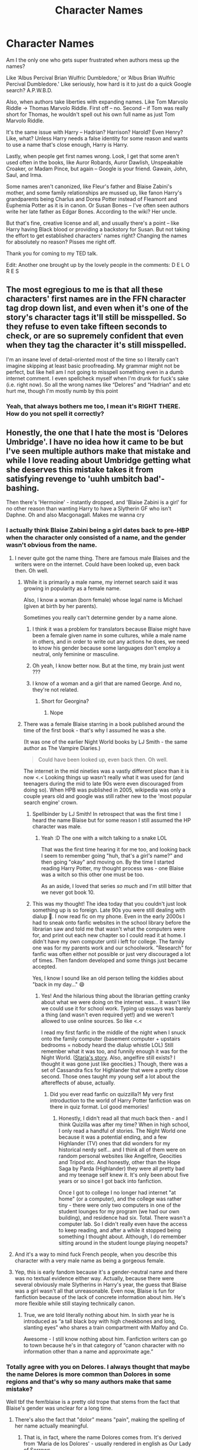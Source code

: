 #+TITLE: Character Names

* Character Names
:PROPERTIES:
:Author: jljl2902
:Score: 305
:DateUnix: 1599910965.0
:DateShort: 2020-Sep-12
:FlairText: Discussion
:END:
Am I the only one who gets super frustrated when authors mess up the names?

Like ‘Albus Percival Brian Wulfric Dumbledore,' or ‘Albus Brian Wulfric Percival Dumbledore.' Like seriously, how hard is it to just do a quick Google search? A.P.W.B.D.

Also, when authors take liberties with expanding names. Like Tom Marvolo Riddle -> Thomas Marvolo Riddle. First off -- no. Second -- if Tom was really short for Thomas, he wouldn't spell out his own full name as just Tom Marvolo Riddle.

It's the same issue with Harry -- Hadrian? Harrison? Harold? Even Henry? Like, what? Unless Harry needs a false identity for some reason and wants to use a name that's close enough, Harry is Harry.

Lastly, when people get first names wrong. Look, I get that some aren't used often in the books, like Auror Robards, Auror Dawlish, Unspeakable Croaker, or Madam Pince, but again -- Google is your friend. Gawain, John, Saul, and Irma.

Some names aren't canonized, like Fleur's father and Blaise Zabini's mother, and some family relationships are mussed up, like fanon Harry's grandparents being Charlus and Dorea Potter instead of Fleamont and Euphemia Potter as it is in canon. Or Susan Bones -- I've often seen authors write her late father as Edgar Bones. According to the wiki? Her uncle.

But that's fine, creative license and all, and usually there's a point -- like Harry having Black blood or providing a backstory for Susan. But not taking the effort to get established characters' names right? Changing the names for absolutely no reason? Pisses me right off.

Thank you for coming to my TED talk.

Edit: Another one brought up by the lovely people in the comments: D E L O R E S


** The most egregious to me is that all these characters' first names are in the FFN character tag drop down list, and even when it's one of the story's character tags it'll still be misspelled. So they refuse to even take fifteen seconds to check, or are so supremely confident that even when they tag the character it's still misspelled.

I'm an insane level of detail-oriented most of the time so I literally can't imagine skipping at least basic proofreading. My grammar might not be perfect, but like hell am I not going to misspell something even in a dumb internet comment. I even spellcheck myself when I'm drunk for fuck's sake (i.e. right now). So all the wrong names like “Delores” and “Hadrian” and etc hurt me, though I'm mostly numb by this point
:PROPERTIES:
:Author: Impulse92
:Score: 59
:DateUnix: 1599923844.0
:DateShort: 2020-Sep-12
:END:

*** Yeah, that always bothers me too, I mean it's RIGHT THERE. How do you not spell it correctly?
:PROPERTIES:
:Author: Sir_Alexei
:Score: 9
:DateUnix: 1599949475.0
:DateShort: 2020-Sep-13
:END:


** Honestly, the one that I hate the most is 'Delores Umbridge'. I have no idea how it came to be but I've seen multiple authors make that mistake and while I love reading about Umbridge getting what she deserves this mistake takes it from satisfying revenge to 'uuhh umbitch bad'-bashing.

Then there's 'Hermoine' - instantly dropped, and 'Blaise Zabini is a girl' for no other reason than wanting Harry to have a Slytherin GF who isn't Daphne. Oh and also Macgonagall. Makes me wanna cry
:PROPERTIES:
:Author: LinaHime
:Score: 127
:DateUnix: 1599919836.0
:DateShort: 2020-Sep-12
:END:

*** I actually think Blaise Zabini being a girl dates back to pre-HBP when the character only consisted of a name, and the gender wasn't obvious from the name.
:PROPERTIES:
:Author: paper0wl
:Score: 122
:DateUnix: 1599920895.0
:DateShort: 2020-Sep-12
:END:

**** I never quite got the name thing. There are famous male Blaises and the writers were on the internet. Could have been looked up, even back then. Oh well.
:PROPERTIES:
:Author: ObliquityWrites
:Score: 26
:DateUnix: 1599922521.0
:DateShort: 2020-Sep-12
:END:

***** While it is primarily a male name, my internet search said it was growing in popularity as a female name.

Also, I know a woman (born female) whose legal name is Michael (given at birth by her parents).

Sometimes you really can't determine gender by a name alone.
:PROPERTIES:
:Author: paper0wl
:Score: 55
:DateUnix: 1599924191.0
:DateShort: 2020-Sep-12
:END:

****** I think it was a problem for translators because Blaise might have been a female given name in some cultures, while a male name in others, and in order to write out any actions he does, we need to know his gender because some languages don't employ a neutral, only feminine or masculine.
:PROPERTIES:
:Author: helpmylifeis_a_mess
:Score: 31
:DateUnix: 1599926735.0
:DateShort: 2020-Sep-12
:END:


****** Oh yeah, I know better now. But at the time, my brain just went ???
:PROPERTIES:
:Author: ObliquityWrites
:Score: 13
:DateUnix: 1599925270.0
:DateShort: 2020-Sep-12
:END:


****** I know of a woman and a girl that are named George. And no, they're not related.
:PROPERTIES:
:Author: midasgoldentouch
:Score: 10
:DateUnix: 1599929803.0
:DateShort: 2020-Sep-12
:END:

******* Short for Georgina?
:PROPERTIES:
:Author: Thane-of-Hyrule
:Score: 1
:DateUnix: 1599958608.0
:DateShort: 2020-Sep-13
:END:

******** Nope
:PROPERTIES:
:Author: midasgoldentouch
:Score: 2
:DateUnix: 1599958830.0
:DateShort: 2020-Sep-13
:END:


***** There was a female Blaise starring in a book published around the time of the first book - that's why I assumed he was a she.

(It was one of the earlier Night World books by LJ Smith - the same author as The Vampire Diaries.)

#+begin_quote
  Could have been looked up, even back then. Oh well.
#+end_quote

The internet in the mid nineties was a vastly different place than it is now <.< Looking things up wasn't really what it was used for (and teenagers during the mid to late 90s were even discouraged from doing so). When HPB was published in 2005, wikipedia was only a couple years old and google was still rather new to the 'most popular search engine' crown.
:PROPERTIES:
:Author: hrmdurr
:Score: 41
:DateUnix: 1599929109.0
:DateShort: 2020-Sep-12
:END:

****** Spellbinder by LJ Smith! In retrospect that was the first time I heard the name Blaise but for some reason I still assumed the HP character was male.
:PROPERTIES:
:Author: Jax726
:Score: 1
:DateUnix: 1599961897.0
:DateShort: 2020-Sep-13
:END:

******* Yeah :D The one with a witch talking to a snake LOL

That was the first time hearing it for me too, and looking back I seem to remember going "huh, that's a /girl's/ name?" and then going "okay" and moving on. By the time I started reading Harry Potter, my thought process was - one Blaise was a witch so this other one must be too.

As an aside, I loved that series /so much/ and I'm still bitter that we never got book 10.
:PROPERTIES:
:Author: hrmdurr
:Score: 1
:DateUnix: 1599964198.0
:DateShort: 2020-Sep-13
:END:


****** This was my thought! The idea today that you couldn't just look something up is so foreign. Late 90s you were still dealing with dialup 🤣. I now read fic on my phone. Even in the early 2000s I had to sneak onto fanfic websites in the school library before the librarian saw and told me that wasn't what the computers were for, and print out each new chapter so I could read it at home. I didn't have my own computer until i left for college. The family one was for my parents work and our schoolwork. "Research" for fanfic was often either not possible or just very discouraged a lot of times. Then fandom developed and some things just became accepted.

Yes, I know I sound like an old person telling the kiddies about "back in my day..." 😄
:PROPERTIES:
:Author: karigrace87
:Score: 1
:DateUnix: 1600011602.0
:DateShort: 2020-Sep-13
:END:

******* Yes! And the hilarious thing about the librarian getting cranky about what we were doing on the internet was... it wasn't like we could use it for school work. Typing up essays was barely a thing (and wasn't even required yet!) and we weren't allowed to use online sources. So like <.<

I read my first fanfic in the middle of the night when I snuck onto the family computer (basement computer + upstairs bedrooms = nobody heard the dialup whistle LOL) Still remember what it was too, and funnily enough it was for the Night World. ([[http://www.angelfire.com/ma/EnterAtRisk/staria.html][Staria's story]]. Also, angelfire still exists? I thought it was gone just like geocities.) Though, there was a set of Cassandra fics for Highlander that were a pretty close second. Those ones taught my young self a lot about the aftereffects of abuse, actually.
:PROPERTIES:
:Author: hrmdurr
:Score: 1
:DateUnix: 1600020636.0
:DateShort: 2020-Sep-13
:END:

******** Did you ever read fanfic on quizzilla?! My very first introduction to the world of Harry Potter fanfiction was on there in quiz format. Lol good memories!
:PROPERTIES:
:Author: karigrace87
:Score: 1
:DateUnix: 1600030610.0
:DateShort: 2020-Sep-14
:END:

********* Honestly, I didn't read all that much back then - and I think Quizilla was after my time? When in high school, I only read a handful of stories. The Night World one because it was a potential ending, and a few Highlander (TV) ones that did wonders for my historical nerdy self... and I think all of them were on random personal websites like Angelfire, Geocities and Tripod etc. And honestly, other than the Hope Saga by Parda (Highlander) they were all pretty bad and my teenage self knew it. It's only been about five years or so since I got back into fanfiction.

Once I got to college I no longer had internet "at home" (or a computer), and the college was rather tiny - there were only two computers in one of the student lounges for my program (we had our own building), and residence had six. Total. There wasn't a computer lab. So I didn't really even have the access to keep reading, and after a while it stopped being something I thought about. Although, I do remember sitting around in the student lounge playing neopets?
:PROPERTIES:
:Author: hrmdurr
:Score: 1
:DateUnix: 1600035984.0
:DateShort: 2020-Sep-14
:END:


**** And it's a way to mind fuck French people, when you describe this character with a very male name as being a gorgeous female.
:PROPERTIES:
:Author: Lenrivk
:Score: 9
:DateUnix: 1599933436.0
:DateShort: 2020-Sep-12
:END:


**** Yep, this is early fandom because it's a gender-neutral name and there was no textual evidence either way. Actually, because there were several obviously male Slytherins in Harry's year, the guess that Blaise was a girl wasn't all that unreasonable. Even now, Blaise is fun for fanfiction because of the lack of concrete information about him. He's more flexible while still staying technically canon.
:PROPERTIES:
:Author: karigrace87
:Score: 3
:DateUnix: 1600010911.0
:DateShort: 2020-Sep-13
:END:

***** True, we are told literally nothing about him. In sixth year he is introduced as “a tall black boy with high cheekbones and long, slanting eyes” who shares a train compartment with Malfoy and Co.

Awesome - I still know nothing about him. Fanfiction writers can go to town because he's in that category of “canon character with no information other than a name and approximate age.”
:PROPERTIES:
:Author: paper0wl
:Score: 2
:DateUnix: 1600014144.0
:DateShort: 2020-Sep-13
:END:


*** Totally agree with you on Delores. I always thought that maybe the name Delores is more common than Dolores in some regions and that's why so many authors make that same mistake?

Well tbf the fem!blaise is a pretty old trope that stems from the fact that Blaise's gender was unclear for a long time.
:PROPERTIES:
:Author: belieber15
:Score: 22
:DateUnix: 1599921167.0
:DateShort: 2020-Sep-12
:END:

**** There's also the fact that "dolor" means "pain", making the spelling of her name actually meaningful.
:PROPERTIES:
:Author: WhosThisGeek
:Score: 20
:DateUnix: 1599924436.0
:DateShort: 2020-Sep-12
:END:

***** That is, in fact, where the name Dolores comes from. It's derived from 'Maria de los Dolores' - usually rendered in english as Our Lady of Sorrows.

And Delores is one of the variants that cropped up with the name migrated into the anglosphere. As errors go, it's not such a big one, although in the British setting of Harry Potter Dolores would be /much/ more likely. And usually betokens at least some Irish heritage. Naming your daughter for the Seven Sorrows Of Mary fits with the old tradition - no idea how prevalent it is nowadays - of giving kids extravagantly religious names. (Personal favourite: from the late 50s, family member of mine was at school with an [[https://en.wikipedia.org/wiki/Aloysius_Gonzaga][Aloysius Gonzaga]] O'Leary, who she remembers to this day.)
:PROPERTIES:
:Author: ConsiderableHat
:Score: 12
:DateUnix: 1599930478.0
:DateShort: 2020-Sep-12
:END:


*** Alastair Moody makes my blood boil
:PROPERTIES:
:Author: MrMrRubic
:Score: 20
:DateUnix: 1599931402.0
:DateShort: 2020-Sep-12
:END:

**** Going up all of the stairs on a wooden leg makes Alastair's blood boil too.
:PROPERTIES:
:Author: time-lord
:Score: 10
:DateUnix: 1599932096.0
:DateShort: 2020-Sep-12
:END:

***** A la stair. According to the stair. 😂
:PROPERTIES:
:Author: Sam-HobbitOfTheShire
:Score: 2
:DateUnix: 1599953753.0
:DateShort: 2020-Sep-13
:END:


*** What about Ginerva Weasley? A lot of authors get her name wrong and it annoys me sooo much
:PROPERTIES:
:Author: GiulyGiul
:Score: 28
:DateUnix: 1599920462.0
:DateShort: 2020-Sep-12
:END:

**** Before it was revealed as Ginerva a lot of people put it as Virginia
:PROPERTIES:
:Author: shaun056
:Score: 19
:DateUnix: 1599923930.0
:DateShort: 2020-Sep-12
:END:

***** Actually her name is Ginevra. I wrote Ginerva before because that's the mistake that I encounter the most
:PROPERTIES:
:Author: GiulyGiul
:Score: 27
:DateUnix: 1599925951.0
:DateShort: 2020-Sep-12
:END:

****** I always have to double check when writing Minerva and Ginevra.
:PROPERTIES:
:Author: biometricbanana
:Score: 14
:DateUnix: 1599934607.0
:DateShort: 2020-Sep-12
:END:


*** "Blaise Zabini is a girl" actually has a very good reason (for us, at least).

He's mentioned in the first book but without anything to identify his gender. Now, in English you can say "Blaise Zabini went to Slytherin"/or whatever that sentence was without being gender specific... In my language no. Our translator did an amazing job, and has invented some brilliant terms as translations (for portkey, dementor, auror...), but when she bet on the sex of Blaise - she got it wrong. Who knows, maybe even JKR didn't know that Blaise was a boy back then.

Edit: I googled it. Blaise is a French name that is traditionally used for boys, but nowadays is also used for girls. Which raises another question - why do everyone (JKR included if it's canon and not fanon) say he's Italian?
:PROPERTIES:
:Author: Tintingocce
:Score: 29
:DateUnix: 1599924277.0
:DateShort: 2020-Sep-12
:END:

**** There are some parts of Northern Italy which speak French (Aosta Valley has it has one of its official languages). We also don't know who his father was, He could have been French (making Blaise half-French/half-Italian). I don't think we even know if Mrs Zabini kept her maiden name and gave it to her son or if she kept her first husband's name for some reason, so Blaise's biological father could be the Italian one and his mother the French one (I actually read a fic that portrayed Mrs Zabini has being French/living in France). Zabini is also a surname of Italian and Portuguese origin.
:PROPERTIES:
:Author: SnobbishWizard
:Score: 16
:DateUnix: 1599925776.0
:DateShort: 2020-Sep-12
:END:

***** Usually Blaise (in Fanfiction) is from Toscana or Lazio and speaks Italian as his mother's language (which could open a new discussion about Google translate in fanfics), but I take your correction about Valle d'Aosta :)

About the father I kinda disagree... I mean, if JKR bothered saying he's Italian (and I honestly don't remember if it's canon or fanon), why not say that he's half Italian and half French? He could always be an immigrant, though, I suppose. However, I think it's mostly lack of care by fanfic writers/JKR, something like: "I've filled the 'quota' of the 'foreign dude', who cares if it's correct/fits/makes sense".

I'm defending this point quite passionately, considering it never actually bothers me when I read... XD
:PROPERTIES:
:Author: Tintingocce
:Score: 7
:DateUnix: 1599927948.0
:DateShort: 2020-Sep-12
:END:

****** hell, he could be Swiss. it's honestly such a minor detail that i don't personally really care.
:PROPERTIES:
:Author: KingDarius89
:Score: 3
:DateUnix: 1599942181.0
:DateShort: 2020-Sep-13
:END:


**** Where is it in use for girls ? I [[https://www.parents.fr/prenoms/blaise-36682][checked]] and while it was only given to a handful of boys each year in France, they didn't have any occurrence for a girl named like this in the past few years.

Plus I doubt that parents would be allowed to name a girl such an obviously male name.
:PROPERTIES:
:Author: Lenrivk
:Score: 1
:DateUnix: 1599934307.0
:DateShort: 2020-Sep-12
:END:

***** u/Tintingocce:
#+begin_quote
  Where is it in use for girls ?
#+end_quote

I just googled "is Blaise a name for a girl or a boy?"...

#+begin_quote
  Plus I doubt that parents would be allowed to name a girl such an obviously male name.
#+end_quote

For me it's not a very obviously male name. I've never heard it before HP and I doubt our translator did. I also doubt she googled it back in the 90's...
:PROPERTIES:
:Author: Tintingocce
:Score: 3
:DateUnix: 1599941501.0
:DateShort: 2020-Sep-13
:END:


***** But would Magical France have the same naming restrictions as the non-Magical France?
:PROPERTIES:
:Author: Liberwolf
:Score: 1
:DateUnix: 1599959840.0
:DateShort: 2020-Sep-13
:END:

****** If magical Britain uses the names it shares with the muggles the same way they do (William and John for males, Susan and Irma for females...) I don't see why magical France wouldn't do so, especially when the two named characters (Fleur and Olympe) are very female names.

Plus the most famous French Blaise would be Blaise Pascal, the philosopher that lived in the XVIIth century, before the statute of secrecy.

.

But then I'd be more then willing to accept Blaise as a female name if there was an explication to it, whatever it is and if it wasn't the only name to have this treatment.

Tl;dr: if female Blaise exists then male Susan do as well.
:PROPERTIES:
:Author: Lenrivk
:Score: 2
:DateUnix: 1599962207.0
:DateShort: 2020-Sep-13
:END:


***** ...people can name their children whatever the hell they want, dude.
:PROPERTIES:
:Author: KingDarius89
:Score: 0
:DateUnix: 1599942091.0
:DateShort: 2020-Sep-13
:END:

****** Not everywhere. In some places countries put restrictions on what you can name your child, I have no idea if either France or Italy is one of them though.
:PROPERTIES:
:Author: ChaoticNichole
:Score: 4
:DateUnix: 1599949277.0
:DateShort: 2020-Sep-13
:END:

******* I don't know about Italy but in France they check the name and refuse it if they deem it bad for the interest of the child, so no Adolf, Ocean or whatever is the name of Elon Musk's child.
:PROPERTIES:
:Author: Lenrivk
:Score: 2
:DateUnix: 1599962535.0
:DateShort: 2020-Sep-13
:END:


****** Nah, in quite a few places (like France) they can refuse a name if they think it is harmful for the child.
:PROPERTIES:
:Author: Lenrivk
:Score: 1
:DateUnix: 1599962645.0
:DateShort: 2020-Sep-13
:END:

******* i bet a lot of children of celebrities wish they were born in those countries, heh.
:PROPERTIES:
:Author: KingDarius89
:Score: 2
:DateUnix: 1599996720.0
:DateShort: 2020-Sep-13
:END:

******** On one hand yes but on the other, would it really bother you if your entire social circle consisted of weird names ?
:PROPERTIES:
:Author: Lenrivk
:Score: 1
:DateUnix: 1600018356.0
:DateShort: 2020-Sep-13
:END:


*** I don't get why they use Daphne so much in the fanfics...I don't even remember her in the books
:PROPERTIES:
:Author: SendMeShortbreadpls
:Score: 10
:DateUnix: 1599928019.0
:DateShort: 2020-Sep-12
:END:

**** That's the point, she's a blank slate without being an actual OC (which can drive away some readers who don't like OCs).
:PROPERTIES:
:Author: Haelx
:Score: 25
:DateUnix: 1599929427.0
:DateShort: 2020-Sep-12
:END:

***** Sure, that makes sense, but it's like every fanfic writer had the same idea
:PROPERTIES:
:Author: SendMeShortbreadpls
:Score: 6
:DateUnix: 1599929510.0
:DateShort: 2020-Sep-12
:END:

****** I mean, isn't that how fanfiction usually works? Someone writes a good fic with a specific idea, and a hundred other authors are inspired by reading it and write fics with the same idea.
:PROPERTIES:
:Author: NouvelleVoix
:Score: 21
:DateUnix: 1599930932.0
:DateShort: 2020-Sep-12
:END:

******* Going back further, one author has an idea for original fiction and all fanfic authors are inspired by reading it and write their own take on it or write their own story within that world. Isn't really surprising that the authors will do the same with each other's stories.
:PROPERTIES:
:Author: darkpothead
:Score: 10
:DateUnix: 1599934482.0
:DateShort: 2020-Sep-12
:END:


******* Yeah I guess. I'm not into that type of fanfics, tho, I prefer the ones who explore the established characters better.
:PROPERTIES:
:Author: SendMeShortbreadpls
:Score: -2
:DateUnix: 1599932349.0
:DateShort: 2020-Sep-12
:END:


*** uh, no. the Zabini thing is because for quite a few years there was no cannon gender for Zabini. he was just a name.
:PROPERTIES:
:Author: KingDarius89
:Score: 4
:DateUnix: 1599941997.0
:DateShort: 2020-Sep-13
:END:


** My thing is that I want consistency within the work itself. I can overlook Charlus and Dorea being Harry's grandparents as long as the author is consistent with the information within the story. Same thing with Harry being named something other than Harry; in this case I simply wish it was Henry, which I've seen used pretty rarely.

You also have to keep in mind that some of these stories - probably not all, but some - may have been written before some of this information was available. For example, the whole reason that Charlus and Dorea Potter were thought to be Harry's grandparents is because they were the only Potters of that era that appeared in canon. These days I find it less excusable, but still that case might turn up.
:PROPERTIES:
:Author: thebadams
:Score: 48
:DateUnix: 1599924096.0
:DateShort: 2020-Sep-12
:END:

*** I keep Charlus and Dorea as his grandparents even though I know better, because 1) i like the connection to the Blacks, and 2) Fleamont is a stupid fucking name.
:PROPERTIES:
:Score: 46
:DateUnix: 1599924480.0
:DateShort: 2020-Sep-12
:END:

**** I always liked the idea that Fleamont being such a stupid name was the motivation for naming James. Because if you had a name like 'Fleamont', you'd probably be obsessive about naming your children more regular things forever afterward. :D
:PROPERTIES:
:Author: Avalon1632
:Score: 32
:DateUnix: 1599933689.0
:DateShort: 2020-Sep-12
:END:

***** This same story is told in Johnny Cash's "Boy Named Sue".
:PROPERTIES:
:Author: Clegko
:Score: 9
:DateUnix: 1599948155.0
:DateShort: 2020-Sep-13
:END:

****** I had /the exact same thought/
:PROPERTIES:
:Author: EurwenPendragon
:Score: 5
:DateUnix: 1599949691.0
:DateShort: 2020-Sep-13
:END:


****** Indeed it is - that's where I originally pilfered the idea from. :)
:PROPERTIES:
:Author: Avalon1632
:Score: 3
:DateUnix: 1599951551.0
:DateShort: 2020-Sep-13
:END:


**** u/KingDarius89:
#+begin_quote
  2) Fleamont is a stupid fucking name.
#+end_quote

yes, yes it is.
:PROPERTIES:
:Author: KingDarius89
:Score: 5
:DateUnix: 1599941773.0
:DateShort: 2020-Sep-13
:END:


**** He's called Fleamont to keep Harry's great-grandmother's surname alive.
:PROPERTIES:
:Author: SendMeShortbreadpls
:Score: 11
:DateUnix: 1599928251.0
:DateShort: 2020-Sep-12
:END:

***** 🤷‍♂️ Didn't know that, and it doesn't change my opinion. Harry's grandparents will always be Charlus/Dorea in my fics, reader beware lol.
:PROPERTIES:
:Score: 17
:DateUnix: 1599928316.0
:DateShort: 2020-Sep-12
:END:

****** Who are those people in canon?
:PROPERTIES:
:Author: SendMeShortbreadpls
:Score: 5
:DateUnix: 1599928346.0
:DateShort: 2020-Sep-12
:END:

******* [[https://www.hp-lexicon.org/wp-content/uploads/2014/06/official-final-version-sm.png][All we know is that Dorea Black married Charles Potter, they together had one son. Dorea is only 5 years older than Sirius mother, so she's in the age range to have been James's mother. She would be on the older side, but it would explain ehy James is so spoiled. Dorea died in 1977 which explained why Harry had to live with the Dursleys. We never heard about another Potter that died during Voldemorts first war, so people just assumed that James was the son that died.]]
:PROPERTIES:
:Author: SirYabas
:Score: 17
:DateUnix: 1599940500.0
:DateShort: 2020-Sep-13
:END:

******** Thanks
:PROPERTIES:
:Author: SendMeShortbreadpls
:Score: 1
:DateUnix: 1600006830.0
:DateShort: 2020-Sep-13
:END:


******* I don't know, but you're welcome to re-read the original series if you want everything exactly as JKR wrote it 😉

Dorea appeared on the Black family tapestry if i recall correctly, so until JKR decided to retcon stuff, the fandom spent about a decade assuming they were Harry's grandparents.
:PROPERTIES:
:Score: 17
:DateUnix: 1599928547.0
:DateShort: 2020-Sep-12
:END:


******* Mate, you've wandered into a fanfiction subreddit. I think you want [[/r/harrypotter]]. Have a good one.
:PROPERTIES:
:Author: Ch1pp
:Score: 5
:DateUnix: 1599933582.0
:DateShort: 2020-Sep-12
:END:

******** No, I was just wondering who those people were in canon because I don't remember reading about them.
:PROPERTIES:
:Author: SendMeShortbreadpls
:Score: 9
:DateUnix: 1599935173.0
:DateShort: 2020-Sep-12
:END:

********* u/Ch1pp:
#+begin_quote
  in canon
#+end_quote

Mate, you've wandered into a fanfiction subreddit. I think you want [[/r/harrypotter]]. Have a good one.
:PROPERTIES:
:Author: Ch1pp
:Score: -15
:DateUnix: 1599935990.0
:DateShort: 2020-Sep-12
:END:

********** He's just asking a question dude. Don't be a cunt
:PROPERTIES:
:Author: Bleepbloopbotz2
:Score: 9
:DateUnix: 1599938041.0
:DateShort: 2020-Sep-12
:END:

*********** Thanks
:PROPERTIES:
:Author: SendMeShortbreadpls
:Score: 2
:DateUnix: 1600007031.0
:DateShort: 2020-Sep-13
:END:


*********** Read the rest of his comments in this thread. He's clearly the one being cunty and insincerely stupid about fanfiction using non canon or barely canon characters.
:PROPERTIES:
:Author: Ch1pp
:Score: -4
:DateUnix: 1599940422.0
:DateShort: 2020-Sep-13
:END:

************ I'm not against using non canon characters in fanfiction, but usually people use canon characters. And using Charlus and Dorea as Harry's grandparents is so widespread that they must exist in canon, I doubt every single fanfic writer came up with the same names.
:PROPERTIES:
:Author: SendMeShortbreadpls
:Score: 3
:DateUnix: 1600006998.0
:DateShort: 2020-Sep-13
:END:

************* Fair enough. I thought you were obtusely making a point about how authors should only use canon characters.
:PROPERTIES:
:Author: Ch1pp
:Score: 2
:DateUnix: 1600014744.0
:DateShort: 2020-Sep-13
:END:

************** Nope. It's fanfiction, everyone should write whatever they want. I myself prefer fanfics without OCs, but that itself doesn't make a fanfic good or bad, and it doesn't mean people shouldn't create them.
:PROPERTIES:
:Author: SendMeShortbreadpls
:Score: 3
:DateUnix: 1600040177.0
:DateShort: 2020-Sep-14
:END:


************ I don't see anything cunty in his other comments. Plenty in yours though.
:PROPERTIES:
:Author: divideby00
:Score: 3
:DateUnix: 1599954059.0
:DateShort: 2020-Sep-13
:END:

************* Thanks man
:PROPERTIES:
:Author: SendMeShortbreadpls
:Score: 2
:DateUnix: 1600007008.0
:DateShort: 2020-Sep-13
:END:


*** 100% Henry is the better replacement name than Harrison or Hadrian.
:PROPERTIES:
:Author: hypatacakes
:Score: 17
:DateUnix: 1599930627.0
:DateShort: 2020-Sep-12
:END:

**** Unless you're making him a curse-breaker, then Harrison works better.
:PROPERTIES:
:Author: darkpothead
:Score: 12
:DateUnix: 1599934614.0
:DateShort: 2020-Sep-12
:END:

***** I don't know exactly what you're referencing, but if you're referencing Indiana Jones, although Harrison Ford plays the Jones character, Indiana Jones's first name is actually Henry.
:PROPERTIES:
:Author: hypatacakes
:Score: 17
:DateUnix: 1599934756.0
:DateShort: 2020-Sep-12
:END:

****** u/Alion1080:
#+begin_quote
  Dr. Henry Walton Jones Jr.
#+end_quote

Holy shit, TIL.
:PROPERTIES:
:Author: Alion1080
:Score: 13
:DateUnix: 1599936368.0
:DateShort: 2020-Sep-12
:END:


****** I was referencing Harrison Ford, I totally forgot that Indy's real name was Henry lol
:PROPERTIES:
:Author: darkpothead
:Score: 9
:DateUnix: 1599944992.0
:DateShort: 2020-Sep-13
:END:

******* Yeah. IIRC he goes by "Indiana"(which was the family dog's name) because "Henry" is his father's name and he's got some unresolved Daddy issues.
:PROPERTIES:
:Author: EurwenPendragon
:Score: 6
:DateUnix: 1599949799.0
:DateShort: 2020-Sep-13
:END:


****** It works well either way. World of Warcraft has a minor character named Harrison Jones that isn't at all subtle about what it's referencing.
:PROPERTIES:
:Author: Xujhan
:Score: 2
:DateUnix: 1599942569.0
:DateShort: 2020-Sep-13
:END:


*** I generally prefer Charlus and Dorea being Harry's grandparents because if they aren't, and we know that Potter is a generally uncommon name in the WW, what happened to them? Where were they when Harry was orphaned? Are they unrelated to Harry (which seems unlikely as Sirius says all purebloods are somehow related, including he and James), did they not know or care about Harry, or are they just dead, in which case what happened? Before, it was pretty straightforward that if they were Harry's grandparents, they died before Harry was orphaned. Fleamont and Euphemia have just raised a lot of questions that JK will more than likely not be answering because she gives us info about things we *never asked for* and ignores what we want to know.
:PROPERTIES:
:Author: r_ca
:Score: 10
:DateUnix: 1599935368.0
:DateShort: 2020-Sep-12
:END:

**** there's a minor plot point in “face death in the hope” by lullabyknell about this which I thought was rather entertaining.

minor spoiler: Charlus went to America and got involved in the magical side of WWII, after which he and Dorea faked their own gruesome deaths. It becomes a Black family legend and the currently living Potters are the only people who know they're alive.

minor-moderate spoiler: as it's a time travel story, Harry's origins are initially unknown. James thinks that he's Charlus & Dorea's grandson, and the continued existence of that branch of the family is why he's not saying where he came from. A fun nod to how common that is in fanfiction
:PROPERTIES:
:Author: colorandtimbre
:Score: 5
:DateUnix: 1599963684.0
:DateShort: 2020-Sep-13
:END:

***** I'll have to check it out! That sounds really interesting!

I hope I do this right:

ffnbot(face death in the hope by lullabyknell)

Edit: I did NOT
:PROPERTIES:
:Author: r_ca
:Score: 2
:DateUnix: 1599965106.0
:DateShort: 2020-Sep-13
:END:

****** linkao3(face death in the hope by lullabyknell)

I don't think it's on ffn but this should get it

e: or not, lol. [[https://archiveofourown.org/works/5986366/chapters/13756558][here it is]]
:PROPERTIES:
:Author: colorandtimbre
:Score: 3
:DateUnix: 1599965255.0
:DateShort: 2020-Sep-13
:END:

******* You're my new favourite person. I am a captcha in that I am incompatible with bots. Thanks!
:PROPERTIES:
:Author: r_ca
:Score: 2
:DateUnix: 1599965867.0
:DateShort: 2020-Sep-13
:END:


**** I think it says they died of dragonpox, which I always found as an shit reason since there must have been a huge breakout of dragon pox, Euphemia and Fleamont died of it, Abraxas Malfoy died of it. So many wizards who although have much longer lifespans than humans randomly died of dragonpox in their 60s, 70s, etc to help facilitate the plot of them not being there.

I mean I get JK is shit at math, but she needs to at least come up with a better excuse than Dragon pox for every character that somehow randomly died in their 60s/70s even though wizards have an average lifespan of 134 yrs. I mean I get for the plot it's convenient to have every Black killed off but the three black sisters and Sirius, but it's just lazy then again it is JK.
:PROPERTIES:
:Author: DarkLordRowan
:Score: 3
:DateUnix: 1599962475.0
:DateShort: 2020-Sep-13
:END:

***** I like to think that the outbreaks of dragon pox were very deliberate things caused by Voldemort, before he was acting openly. A convenient way to kill off the opposition. Otherwise yeah, if the pox is that deadly and widespread it should be a thing that terrified wizards.
:PROPERTIES:
:Author: Sikkly290
:Score: 3
:DateUnix: 1599995377.0
:DateShort: 2020-Sep-13
:END:


**** I always thought Charlus was some cousin that didn't have children and died around the same time or before Fleamont.
:PROPERTIES:
:Author: uplock_
:Score: 1
:DateUnix: 1599937429.0
:DateShort: 2020-Sep-12
:END:

***** Charlus and Dorea had a son according to the black family tree.
:PROPERTIES:
:Author: SirYabas
:Score: 7
:DateUnix: 1599940770.0
:DateShort: 2020-Sep-13
:END:


*** What makes it less/not excusable for you, though? It's pretty solid fanon at this point. if you see Dorea or Charlus, you know what the author means. And the real names are not mentioned in the books, so depending on the author, they're not canon for him/her.
:PROPERTIES:
:Author: spacesleep
:Score: 3
:DateUnix: 1599943247.0
:DateShort: 2020-Sep-13
:END:

**** I think it comes down to if it's important to the story. For example, in situations where Harry becomes the heir to the House of Black, Dorea being his grandmother lends legitimacy to that claim. However, if you're merely mentioning who his grandparents were, I'd prefer that you stick to the established canon. Basically at this point, you need to establish why Dorea and Charlus Potter are Harry's grandparents in the context of your story, because even though there is debate about the level of canon that Fleamont and Euphemia's relationship to Harry encompasses, it is still canon. Once you establish it, though you're golden.
:PROPERTIES:
:Author: thebadams
:Score: -1
:DateUnix: 1599947181.0
:DateShort: 2020-Sep-13
:END:


** Oh god don't get my started on 'Fluer', 'Hermoine' or 'Luscious'
:PROPERTIES:
:Author: paleochris
:Score: 19
:DateUnix: 1599933659.0
:DateShort: 2020-Sep-12
:END:

*** To be fair, Jason Isaacs is pretty damn luscious.
:PROPERTIES:
:Author: Xujhan
:Score: 15
:DateUnix: 1599942666.0
:DateShort: 2020-Sep-13
:END:


*** And Serious Black
:PROPERTIES:
:Author: TheChileanBlob
:Score: 13
:DateUnix: 1599943319.0
:DateShort: 2020-Sep-13
:END:

**** I read that one and the first thing I thought was the Muggle PM in the first chapter of, I believe, HBP, /The Other Minister/
:PROPERTIES:
:Author: EurwenPendragon
:Score: 6
:DateUnix: 1599950048.0
:DateShort: 2020-Sep-13
:END:


** I didn't realize Edgar was Susan's uncle (just wrote he was her father in my most recent chapter - d'oh!). Overall, I agree, and try to follow the HP wiki.

However, it includes a lot of stupid shit like Cursed Child, HP video games, the FB movies, and so it gets confusing. I never know what is canon, and what is the dumb money-grab stuff JKR has been shitting out like shotgun diarrhea.
:PROPERTIES:
:Score: 72
:DateUnix: 1599924262.0
:DateShort: 2020-Sep-12
:END:

*** The last sentence is golden.
:PROPERTIES:
:Author: harry_potters_mom
:Score: 16
:DateUnix: 1599931618.0
:DateShort: 2020-Sep-12
:END:

**** James Rolfe is taking notes.
:PROPERTIES:
:Author: Alion1080
:Score: 6
:DateUnix: 1599936157.0
:DateShort: 2020-Sep-12
:END:

***** Lol!!
:PROPERTIES:
:Author: harry_potters_mom
:Score: 1
:DateUnix: 1599938363.0
:DateShort: 2020-Sep-12
:END:


*** hplexicon is generally better for canon info, and they're better about citations
:PROPERTIES:
:Author: colorandtimbre
:Score: 3
:DateUnix: 1599962838.0
:DateShort: 2020-Sep-13
:END:


** u/uplock_:
#+begin_quote
  A.P.W.B.D.
#+end_quote

Albus Prian Wercival Bulfric Dumbledore?
:PROPERTIES:
:Author: uplock_
:Score: 18
:DateUnix: 1599936774.0
:DateShort: 2020-Sep-12
:END:

*** Albus Plays With Big Dicks
:PROPERTIES:
:Author: jljl2902
:Score: 15
:DateUnix: 1599948081.0
:DateShort: 2020-Sep-13
:END:

**** I'm positive he prefers Boy Dicks.

He did after all repeatedly reject the post of Minister to freely wander the halls and dormitories of underage kids at night.

Unrestricted access. That's the dream 😘
:PROPERTIES:
:Author: gailee8383
:Score: -8
:DateUnix: 1599954352.0
:DateShort: 2020-Sep-13
:END:


** I don't like it when people give Blacks normal names/middle names instead of constellations/stars.
:PROPERTIES:
:Author: numb-inside_
:Score: 35
:DateUnix: 1599929993.0
:DateShort: 2020-Sep-12
:END:

*** That does feel a little incongruous, though I do like when they have incredibly mundane diminutive nicknames like Sagittarius 'Terry' Black, Alphard 'Alfie' Black, or such. That one amuses me, the idea of a hardened racist bigot sounding like a guy you'd nod to across the pub during an evening jaunt with 'the lads'.
:PROPERTIES:
:Author: Avalon1632
:Score: 25
:DateUnix: 1599933479.0
:DateShort: 2020-Sep-12
:END:


*** To be fair, there are quite a few Blacks not named for constellations. For example: Narcissa.
:PROPERTIES:
:Author: mm855
:Score: 10
:DateUnix: 1599932118.0
:DateShort: 2020-Sep-12
:END:

**** The Narcissus star -- some are stars, like Sirius, and not constellations.

One good example is Walburga Black née Black
:PROPERTIES:
:Author: jljl2902
:Score: 16
:DateUnix: 1599947881.0
:DateShort: 2020-Sep-13
:END:


**** Still, she's at least vaguely Greco-Roman - Narcissa is a feminine form for Narcissus - as most European-named astronomic/astrologic constellations get there names form there.
:PROPERTIES:
:Author: Juliett_Alpha
:Score: 13
:DateUnix: 1599942419.0
:DateShort: 2020-Sep-13
:END:


**** True. Still, people like Walburga wouldn't give their child a middle name like Lee or John.
:PROPERTIES:
:Author: numb-inside_
:Score: 17
:DateUnix: 1599932328.0
:DateShort: 2020-Sep-12
:END:


** I don't think this bothers me. I am able to over look minor mistakes. If there are so many mistakes that I fixate on them I drop the fic.
:PROPERTIES:
:Author: brassbirch
:Score: 15
:DateUnix: 1599921687.0
:DateShort: 2020-Sep-12
:END:


** It doesn't personally bother me, but you do you.

I will say that, to the best of my knowledge, Harry is a common nickname for Henry in the UK.
:PROPERTIES:
:Author: DictatorBulletin
:Score: 14
:DateUnix: 1599932979.0
:DateShort: 2020-Sep-12
:END:

*** Yeah, but there was already a Henry Potter even though his nickname was Harry.
:PROPERTIES:
:Author: CyberWolfWrites
:Score: 4
:DateUnix: 1599942850.0
:DateShort: 2020-Sep-13
:END:


** I always get a laugh when the name "Luscious Malfoy" comes up because the author doesn't know how to spell Lucius. I mean, it bothers me, but it's also hilarious for a guy we know has a lot of arrogance and pride to have his name misspelled as "Luscious". Kinda makes me think of him doing his own shampoo commercial.
:PROPERTIES:
:Author: Sir_Alexei
:Score: 10
:DateUnix: 1599949357.0
:DateShort: 2020-Sep-13
:END:


** I recently went on a binge of Ravenclaw Harry fics and the amount of Micheal Corner is a bit silly,
:PROPERTIES:
:Score: 6
:DateUnix: 1599938113.0
:DateShort: 2020-Sep-12
:END:


** The one that kind of bothers me is when the author gives Hermione the middle name of Jane instead of her real one of Jean...

I even read something about JKR saying that she gave her that name to separate her from Umbridge's name...
:PROPERTIES:
:Author: Arcturus572
:Score: 7
:DateUnix: 1599940291.0
:DateShort: 2020-Sep-13
:END:

*** Her middle name was Jane until Dolores had the same middle name. So JKR retconned it to Jean instead to separate it from Umbridge's name.
:PROPERTIES:
:Author: DrScorcher
:Score: 3
:DateUnix: 1599963572.0
:DateShort: 2020-Sep-13
:END:


** I have a problem with Lily being misspelled as 'Lilly'. Just no.
:PROPERTIES:
:Author: BookAddiction1
:Score: 7
:DateUnix: 1599964426.0
:DateShort: 2020-Sep-13
:END:

*** /I have a problem/

/With Lily being misspelled/

/As 'Lilly'. Just no./

- BookAddiction1

--------------

^{I detect haikus. And sometimes, successfully.} ^{[[https://www.reddit.com/r/haikusbot/][Learn more about me.]]}

^{Opt out of replies: "haikusbot opt out" | Delete my comment: "haikusbot delete"}
:PROPERTIES:
:Author: haikusbot
:Score: 4
:DateUnix: 1599964439.0
:DateShort: 2020-Sep-13
:END:


** Personally I'd be fine with people giving Tommy boy different names if they had some sort of justification, like if he was raised in France he would be Elvis and not Marvolo.
:PROPERTIES:
:Author: Lenrivk
:Score: 5
:DateUnix: 1599935047.0
:DateShort: 2020-Sep-12
:END:

*** as for Voldemort, the various nicknames like moldyshorts get old pretty quickly. personally, i prefer it when they just call him Riddle.
:PROPERTIES:
:Author: KingDarius89
:Score: 12
:DateUnix: 1599941589.0
:DateShort: 2020-Sep-13
:END:


*** As long as there's a reason, it's fine. But changing names for no reason or just getting them wrong? No dice.
:PROPERTIES:
:Author: jljl2902
:Score: 4
:DateUnix: 1599948045.0
:DateShort: 2020-Sep-13
:END:

**** Yeah exactly. I'd be fine if there were was a in story explication or even just a line at the start of the story saying "JKR got shit names, I rectified it" or whatever, just give me something.
:PROPERTIES:
:Author: Lenrivk
:Score: 2
:DateUnix: 1599962808.0
:DateShort: 2020-Sep-13
:END:


** Hadrian is a pretty stupid name too. Whoever the hell started that should be shot.

It's a skinny British brat, not a Persian dragon. Stick to Harry you twats!
:PROPERTIES:
:Author: gailee8383
:Score: 4
:DateUnix: 1599954082.0
:DateShort: 2020-Sep-13
:END:


** I remember a fic in which everytime Minerva was there she was addressed as McGonagall!? And I was so confused
:PROPERTIES:
:Author: UmerTahirUT1
:Score: 4
:DateUnix: 1599926209.0
:DateShort: 2020-Sep-12
:END:


** I get really irritated when people misspell another's name (or simply just /words/) and I can't tell you how many times when I've come across someone saying Harry's "real" first name is Hadrian. Sure, it's a wizarding world sounding name, but I really dislike Harry as short for Hadrian if you're doing it that way. Wanna give Harry a fake name in a time-travel or cross-dimensional fic? Sure, Hadrian Peverell sounds good. Just not Hadrian Potter.

Now if you want to expand Harry's name, Harrison is fine depending on the circumstances. Harold is one I'll hate simply because I hate the name Harold and Hank is typically a nickname for it anyway. And saying that Draco's name is Draconis in some instances is fine (say, for a very posh wizarding political fic where Draconis Lucius, heir to the Most Ancient and Noble House of Malfoy is a thing), just not for most fics.

For the messed up family relations, I actually prefer Charlus and Dorea being Harry's grandparents and Fleamont and Euphemia being his great grandparents. It just helps more if you're doing a fic where you want Harry to have blood relations to the Black family. In Lord Potter-Black fics make his grandparents Charlus and Dorea, but in a Drarry fic make his grandparents Fleamont and Euphemia so they aren't blood-related, no matter how distant.

As for things not being canon, it's fanfiction for a reason. We're allowed to omit certain facts in canon. Take the Cursed Child, for example. Everyone hates it and no one believes it to be canon. We're allowed to nitpick canon and choose what we like and what we don't like. It's a part of fanfiction.
:PROPERTIES:
:Author: CyberWolfWrites
:Score: 4
:DateUnix: 1599943353.0
:DateShort: 2020-Sep-13
:END:


** I 100% agree for things that are book canon like Dumbledore but if someone's made up a name for a character who JKR only gave a first name to in an interview years after the books or something then I don't care. For example is Saul Croaker book canon? I'm pretty sure he's only mentioned once and as Croaker.
:PROPERTIES:
:Author: The_Fireheart
:Score: 8
:DateUnix: 1599938937.0
:DateShort: 2020-Sep-12
:END:


** Stop hating on those of us who prefer Fluer/Pavarti fics to your boring canon.
:PROPERTIES:
:Author: Ch1pp
:Score: 7
:DateUnix: 1599933453.0
:DateShort: 2020-Sep-12
:END:


** Disagree on the names Harold and Henry. Many people called Harold might shorter their names to Harry, and one of the (formerly) most popular Royals in the UK is Prince Harry, but his name is Henry. If a person's fic wants to expand on "House Potter" or something, a posher name makes sense. Harrison is bad and there is no greater sin than Hadrian.

As for names where it's not spelt the same way e.g. Alastair for Alastor, I think it's fine as long as it's consistent. There are lots of variations of a name like that (Alastair, Alistair, Alasdair, Allister, Alister, Allaster), and I don't think it's that big of a deal if I'm honest, just as long as the characterisation is right. If you think someone's gotten it wrong accidentally, just comment about it if it's still being updated, an author who cares will be grateful. Purposely spelling it wrong and you can get in the bin.

Making names up for characters who don't have names is fine, just look them up to see if they don't. Pick something that fits with the character and the world.

I don't care what Harry's grandparents are called, just as long as there is consistency. Charlus and Dorea were his grandparents to those who read and write fanfic when they were the only potter's there were. And it kind of made sense, how quickly Sirius got on with James. Some people don't like the new stuff or what's in the EU and don't consider it canon (and this happens in so many fandoms) and that's fine.
:PROPERTIES:
:Author: TigerAndJamon
:Score: 5
:DateUnix: 1599937795.0
:DateShort: 2020-Sep-12
:END:

*** Eh. I'd give Harrison a pass. Harrison Ford was in /Star Wars/ and /The Empire Strikes Back/ by 1980, around the time Harry was born. I can see his parents getting into him as Han Solo.
:PROPERTIES:
:Author: Juliett_Alpha
:Score: 3
:DateUnix: 1599942754.0
:DateShort: 2020-Sep-13
:END:


*** u/KingDarius89:
#+begin_quote
  y. If a person's fic wants to expand on "House Potter" or something, a posher name makes sense. Harrison is bad and there is no greater sin than Hadrian.
#+end_quote

it depends on how far back they want to place the Potter Family in the history of the world, honestly. the origin of the name Henry is French. Hadrian is Latin/Roman. Harald or Haraldr would work if they wanted to give the Potters Norse ancestry. you know, having a tradition of using certain names within the family.

Harrison i'm largely indifferent to, but isn't really a big deal for me, either.
:PROPERTIES:
:Author: KingDarius89
:Score: 3
:DateUnix: 1599941373.0
:DateShort: 2020-Sep-13
:END:

**** Agree with this. Some of it is where you want to place a characters heritage, but mostly comes with how posh they were. But I absolutely hate the Hadrian->Harry reach, and just seems more like it comes with people being edgy or the Lord Potter-Black-Gryffindor-etc or something.
:PROPERTIES:
:Author: TigerAndJamon
:Score: 3
:DateUnix: 1599941793.0
:DateShort: 2020-Sep-13
:END:


**** u/ShadowIcePuma:
#+begin_quote
  Harrison i'm largely indifferent to, but isn't really a big deal for me, either.
#+end_quote

The issue with Harrison for me is that it's a patronymic, and would be given to the son of someone named Harry.
:PROPERTIES:
:Author: ShadowIcePuma
:Score: 1
:DateUnix: 1600627097.0
:DateShort: 2020-Sep-20
:END:


*** also, HBP and DH largely soured me on cannon. i haven't read/watched anything about the Fantastic Beasts series and don't really see that happening anytime soon.
:PROPERTIES:
:Author: KingDarius89
:Score: 2
:DateUnix: 1599941444.0
:DateShort: 2020-Sep-13
:END:

**** The first one was okay. I've not seen the second one, but I hear it has several pretty glaring contradictions of established canon.
:PROPERTIES:
:Author: EurwenPendragon
:Score: 2
:DateUnix: 1599950123.0
:DateShort: 2020-Sep-13
:END:

***** i know my dad likes the movies, though he never read the books. hell, i haven't even seen the last three harry potter movies. DH 9the book) was a major letdown for me.
:PROPERTIES:
:Author: KingDarius89
:Score: 2
:DateUnix: 1599954180.0
:DateShort: 2020-Sep-13
:END:


** Misspelled names bother me quite a bit, but I have a solution. There is a Chrome Extension called InteractiveFics, that allows you to change words in fics. It was made for reader insert fics I think, but can easily be used for this. I use it to change Lilly to Lily, just because I prefer it that way.
:PROPERTIES:
:Author: KRaySparks
:Score: 2
:DateUnix: 1599961555.0
:DateShort: 2020-Sep-13
:END:

*** Well, Lily is the right way to spell it
:PROPERTIES:
:Author: jljl2902
:Score: 2
:DateUnix: 1599966417.0
:DateShort: 2020-Sep-13
:END:


** Eh, I figured it's of a number of decent ways to establish that the fic is AU. If you want everything to be exactly like in canon, then go read canon.
:PROPERTIES:
:Author: Bugawd_McGrubber
:Score: 7
:DateUnix: 1599927859.0
:DateShort: 2020-Sep-12
:END:


** Pretty much. If you can't be bothered to do basic research and editing while writing a fic, why is it worth reading?
:PROPERTIES:
:Author: Impossible-Poetry
:Score: 5
:DateUnix: 1599927777.0
:DateShort: 2020-Sep-12
:END:


** I agree with all of that except for the Harry part? I just really like the name Hadrian and it just fits him in my mind I guess. I mean the other H names I don't like, just Hadrian. Idk I'm weird lol
:PROPERTIES:
:Author: lu-ke-wa-rm
:Score: 3
:DateUnix: 1599935530.0
:DateShort: 2020-Sep-12
:END:


** Don't really care myself. Also, in regards to Harry's grandparents, those originally WERE their names. Not too mention superior to the ones Rowling then changed them to.
:PROPERTIES:
:Author: KingDarius89
:Score: 2
:DateUnix: 1599940999.0
:DateShort: 2020-Sep-13
:END:


** Use the HP Lexicon it's better.
:PROPERTIES:
:Author: DarkLordRowan
:Score: 1
:DateUnix: 1599961353.0
:DateShort: 2020-Sep-13
:END:


** I hate when they change the middle name Snapes is Tobias and they make it something else. I thought that it was a cop out that JKR changed Hermione's middle name in book 5 just because she gave it to Umbridge
:PROPERTIES:
:Author: flashbak35
:Score: 1
:DateUnix: 1599966411.0
:DateShort: 2020-Sep-13
:END:


** Beware the terrifying Lord Voldermort.

I personally cannot stand this because my mental image of Voldemort gets blended with my mental image of Larry the Cable Guy.
:PROPERTIES:
:Author: lordyellowtail
:Score: 1
:DateUnix: 1600110845.0
:DateShort: 2020-Sep-14
:END:


** I'm sorry that bothers you so much, it sounds exhausting.
:PROPERTIES:
:Author: Cant-Take-Jokes
:Score: 1
:DateUnix: 1599958790.0
:DateShort: 2020-Sep-13
:END:
